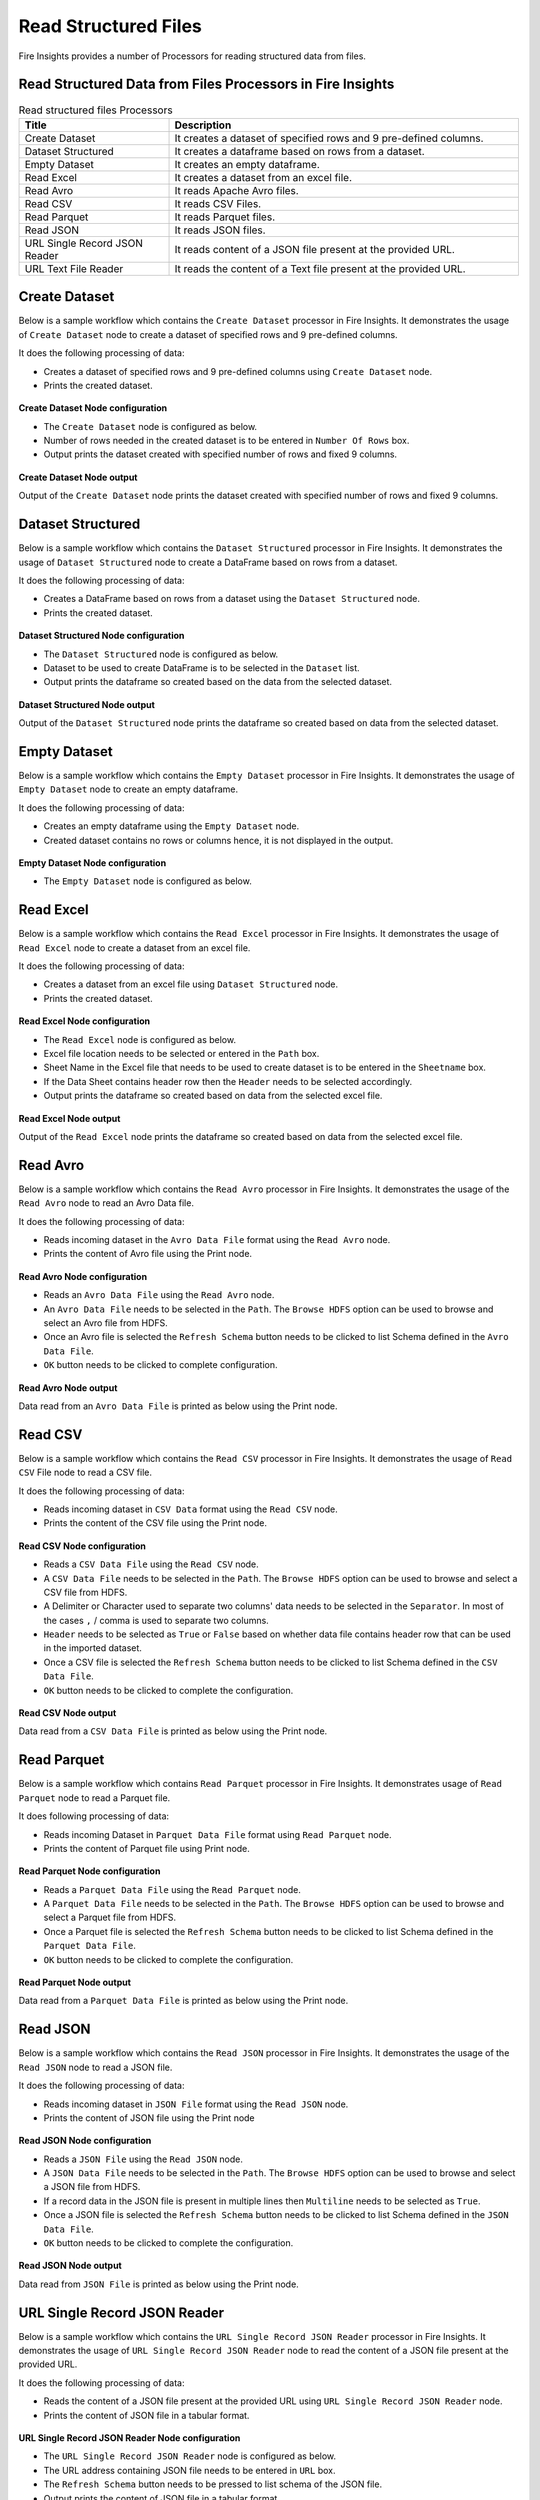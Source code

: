Read Structured Files
==========

Fire Insights provides a number of Processors for reading structured data from files.


Read Structured Data from Files Processors in Fire Insights
----------------------------------------


.. list-table:: Read structured files Processors
   :widths: 30 70
   :header-rows: 1

   * - Title
     - Description
   * - Create Dataset
     - It creates a dataset of specified rows and 9 pre-defined columns.
   * - Dataset Structured
     - It creates a dataframe based on rows from a dataset.
   * - Empty Dataset
     - It creates an empty dataframe.
   * - Read Excel
     - It creates a dataset from an excel file.
   * - Read Avro
     - It reads Apache Avro files.
   * - Read CSV
     - It reads CSV Files.
   * - Read Parquet
     - It reads Parquet files.
   * - Read JSON
     - It reads JSON files.
   * - URL Single Record JSON Reader
     - It reads content of a JSON file present at the provided URL.
   * - URL Text File Reader
     - It reads the content of a Text file present at the provided URL.     

Create Dataset
----------------------------------------

Below is a sample workflow which contains the ``Create Dataset`` processor in Fire Insights. It demonstrates the usage of ``Create Dataset`` node to create a dataset of specified rows and 9 pre-defined columns.

It does the following processing of data:

*	Creates a dataset of specified rows and 9 pre-defined columns using ``Create Dataset`` node.
*	Prints the created dataset.

.. figure:: ../../_assets/user-guide/read-write/read-structured/create-dataset.png
   :alt: readwrite_userguide
   :width: 50%
   
**Create Dataset Node configuration**

*	The ``Create Dataset`` node is configured as below.
*	Number of rows needed in the created dataset is to be entered in ``Number Of Rows`` box.
*	Output prints the dataset created with specified number of rows and fixed 9 columns.

.. figure:: ../../_assets/user-guide/read-write/read-structured/createdataset-config.png
   :alt: readwrite_userguide
   :width: 70%
   
**Create Dataset Node output**

Output of the ``Create Dataset`` node prints the dataset created with specified number of rows and fixed 9 columns.

.. figure:: ../../_assets/user-guide/read-write/read-structured/createdataset-printnode-output.png
   :alt: readwrite_userguide
   :width: 70%       	    

Dataset Structured
----------------------------------------

Below is a sample workflow which contains the ``Dataset Structured`` processor in Fire Insights. It demonstrates the usage of ``Dataset Structured`` node to create a DataFrame based on rows from a dataset.

It does the following processing of data:

*	Creates a DataFrame based on rows from a dataset using the ``Dataset Structured`` node.
*	Prints the created dataset.

.. figure:: ../../_assets/user-guide/read-write/read-structured/dataset-structured.png
   :alt: readwrite_userguide
   :width: 50%
   
**Dataset Structured Node configuration**

*	The ``Dataset Structured`` node is configured as below.
*	Dataset to be used to create DataFrame is to be selected in the ``Dataset`` list.
*	Output prints the dataframe so created based on the data from the selected dataset.

.. figure:: ../../_assets/user-guide/read-write/read-structured/datasetstructured-config.png
   :alt: readwrite_userguide
   :width: 70%
   
**Dataset Structured Node output**

Output of the ``Dataset Structured`` node prints the dataframe so created based on data from the selected dataset.

.. figure:: ../../_assets/user-guide/read-write/read-structured/datasetstructured-printnode-output.png
   :alt: readwrite_userguide
   :width: 70%       	    

Empty Dataset
----------------------------------------

Below is a sample workflow which contains the ``Empty Dataset`` processor in Fire Insights. It demonstrates the usage of ``Empty Dataset`` node to create an empty dataframe.

It does the following processing of data:

*	Creates an empty dataframe using the ``Empty Dataset`` node.
*	Created dataset contains no rows or columns hence, it is not displayed in the output.

.. figure:: ../../_assets/user-guide/read-write/read-structured/create-empty-dataset-WF.png
   :alt: readwrite_userguide
   :width: 50%
   
**Empty Dataset Node configuration**

*	The ``Empty Dataset`` node is configured as below.

.. figure:: ../../_assets/user-guide/read-write/read-structured/emptydataset-config.png
   :alt: readwrite_userguide
   :width: 70%
   
Read Excel
----------------------------------------

Below is a sample workflow which contains the ``Read Excel`` processor in Fire Insights. It demonstrates the usage of ``Read Excel`` node to create a dataset from an excel file.

It does the following processing of data:

*	Creates a dataset from an excel file using ``Dataset Structured`` node.
*	Prints the created dataset.

.. figure:: ../../_assets/user-guide/read-write/read-structured/read-excel-WF.png
   :alt: readwrite_userguide
   :width: 50%
   
**Read Excel Node configuration**

*	The ``Read Excel`` node is configured as below.
*	Excel file location needs to be selected or entered in the ``Path`` box.
*	Sheet Name in the Excel file that needs to be used to create dataset is to be entered in the ``Sheetname`` box.
*	If the Data Sheet contains header row then the ``Header`` needs to be selected accordingly.
*	Output prints the dataframe so created based on data from the selected excel file.

.. figure:: ../../_assets/user-guide/read-write/read-structured/readexcel-config.png
   :alt: readwrite_userguide
   :width: 70%
   
**Read Excel Node output**

Output of the ``Read Excel`` node prints the dataframe so created based on data from the selected excel file.

.. figure:: ../../_assets/user-guide/read-write/read-structured/readexcel-printnode-output.png
   :alt: readwrite_userguide
   :width: 70%       	    


Read Avro
----------------------------------------

Below is a sample workflow which contains the ``Read Avro`` processor in Fire Insights. It demonstrates the usage of the ``Read Avro`` node to read an Avro Data file.

It does the following processing of data:

*	Reads incoming dataset in the ``Avro Data File`` format using the ``Read Avro`` node.
* 	Prints the content of Avro file using the Print node.


.. figure:: ../../_assets/user-guide/read-write/read-structured/read-avro-WF.png
   :alt: readavro_node_userguide
   :width: 50%
   

**Read Avro Node configuration**

*	Reads an ``Avro Data File`` using the ``Read Avro`` node.
*	An ``Avro Data File`` needs to be selected in the ``Path``. The ``Browse HDFS`` option can be used to browse and select an Avro file from HDFS.
*	Once an Avro file is selected the ``Refresh Schema`` button needs to be clicked to list Schema defined in the ``Avro Data File``.
*	``OK`` button needs to be clicked to complete configuration.

.. figure:: ../../_assets/user-guide/read-write/read-structured/readavro-configuration.png
   :alt: readavro_node_userguide
   :width: 70%

**Read Avro Node output**

Data read from an ``Avro Data File`` is printed as below using the Print node.

.. figure:: ../../_assets/user-guide/read-write/read-structured/readavro-printnode-output.png
   :alt: readavro_node_userguide
   :width: 70%
   
Read CSV
----------------------------------------

Below is a sample workflow which contains the ``Read CSV`` processor in Fire Insights. It demonstrates the usage of ``Read CSV`` File node to read a CSV file.

It does the following processing of data:

*	Reads incoming dataset in ``CSV Data`` format using the ``Read CSV`` node.
* 	Prints the content of the CSV file using the Print node.

.. figure:: ../../_assets/user-guide/read-write/read-structured/read-CSV-WF.png
   :alt: readcsv_node_userguide
   :width: 50%
   

**Read CSV Node configuration**

*	Reads a ``CSV Data File`` using the ``Read CSV`` node.
*	A ``CSV Data File`` needs to be selected in the ``Path``. The ``Browse HDFS`` option can be used to browse and select a CSV file from HDFS.
*	A Delimiter or Character used to separate two columns' data needs to be selected in the ``Separator``. In most of the cases ``,`` / comma is used to separate two columns.
*	``Header`` needs to be selected as ``True`` or ``False`` based on whether data file contains header row that can be used in the imported dataset.
*	Once a CSV file is selected the ``Refresh Schema`` button needs to be clicked to list Schema defined in the ``CSV Data File``. 
*	``OK`` button needs to be clicked to complete the configuration.

.. figure:: ../../_assets/user-guide/read-write/read-structured/readcsv-configuration.png
   :alt: readcsv_node_userguide
   :width: 70%

**Read CSV Node output**

Data read from a ``CSV Data File`` is printed as below using the Print node.

.. figure:: ../../_assets/user-guide/read-write/read-structured/readcsv-printnode-output.png
   :alt: readcsv_node_userguide
   :width: 70%
   
Read Parquet
----------------------------------------

Below is a sample workflow which contains ``Read Parquet`` processor in Fire Insights. It demonstrates usage of ``Read Parquet`` node to read a Parquet file.

It does following processing of data:

*	Reads incoming Dataset in ``Parquet Data File`` format using ``Read Parquet`` node.
* 	Prints the content of Parquet file using Print node.

.. figure:: ../../_assets/user-guide/read-write/read-structured/read-parquet-WF.png
   :alt: readparquet_node_userguide
   :width: 50%
   

**Read Parquet Node configuration**

*	Reads a ``Parquet Data File`` using the ``Read Parquet`` node.
*	A ``Parquet Data File`` needs to be selected in the ``Path``. The ``Browse HDFS`` option can be used to browse and select a Parquet file from HDFS.
*	Once a Parquet file is selected the ``Refresh Schema`` button needs to be clicked to list Schema defined in the ``Parquet Data File``. 
*	``OK`` button needs to be clicked to complete the configuration.

.. figure:: ../../_assets/user-guide/read-write/read-structured/readparquet-configuration.png
   :alt: readparquet_node_userguide
   :width: 70%

**Read Parquet Node output**

Data read from a ``Parquet Data File`` is printed as below using the Print node.

.. figure:: ../../_assets/user-guide/read-write/read-structured/readparquet-printnode-output.png
   :alt: readparquet_node_userguide
   :width: 70%
   
Read JSON
----------------------------------------

Below is a sample workflow which contains the ``Read JSON`` processor in Fire Insights. It demonstrates the usage of the ``Read JSON`` node to read a JSON file.

It does the following processing of data:

*	Reads incoming dataset in ``JSON File`` format using the ``Read JSON`` node.
* 	Prints the content of JSON file using the Print node

.. figure:: ../../_assets/user-guide/read-write/read-structured/read-JSON-WF.png
   :alt: readjson_node_userguide
   :width: 50%
   

**Read JSON Node configuration**

*	Reads a ``JSON File`` using the ``Read JSON`` node.
*	A ``JSON Data File`` needs to be selected in the ``Path``. The ``Browse HDFS`` option can be used to browse and select a JSON file from HDFS.
*	If a record data in the JSON file is present in multiple lines then ``Multiline`` needs to be selected as ``True``.
*	Once a JSON file is selected the ``Refresh Schema`` button needs to be clicked to list Schema defined in the ``JSON Data File``. 
*	``OK`` button needs to be clicked to complete the configuration.

.. figure:: ../../_assets/user-guide/read-write/read-structured/readjson-configuration.png
   :alt: readjson_node_userguide
   :width: 70%

**Read JSON Node output**

Data read from ``JSON File`` is printed as below using the Print node.

.. figure:: ../../_assets/user-guide/read-write/read-structured/readjson-printnode-output.png
   :alt: readjson_node_userguide
   :width: 70%
   
URL Single Record JSON Reader
----------------------------------------

Below is a sample workflow which contains the ``URL Single Record JSON Reader`` processor in Fire Insights. It demonstrates the usage of ``URL Single Record JSON Reader`` node to read the content of a JSON file present at the provided URL.

It does the following processing of data:

*	Reads the content of a JSON file present at the provided URL using ``URL Single Record JSON Reader`` node.
*	Prints the content of JSON file in a tabular format.

.. figure:: ../../_assets/user-guide/read-write/read-structured/read-JSON-URL-WF.png
   :alt: readwrite_userguide
   :width: 50%
   
**URL Single Record JSON Reader Node configuration**

*	The ``URL Single Record JSON Reader`` node is configured as below.
*	The URL address containing JSON file needs to be entered in ``URL`` box. 
*	The ``Refresh Schema`` button needs to be pressed to list schema of the JSON file.
*	Output prints the content of JSON file in a tabular format.

.. figure:: ../../_assets/user-guide/read-write/read-structured/urljson-config.png
   :alt: readwrite_userguide
   :width: 70%
   
**URL Single Record JSON Reader Node output**

Output of the ``URL Single Record JSON Reader`` node prints the content of JSON file in a tabular format.

.. figure:: ../../_assets/user-guide/read-write/read-structured/urljson-printnode-output.png
   :alt: readwrite_userguide
   :width: 70%       	    

URL Text File Reader
----------------------------------------

Below is a sample workflow which contains the ``URL Text File Reader`` processor in Fire Insights. It demonstrates the usage of the ``URL Text File Reader`` node to read content of a Text file present at the provided URL.

It does the following processing of data:

*	Reads the content of a Text file present at the provided URL using the ``URL Text File Reader`` node.
*	Prints the content of the Text file in a tabular format.

.. figure:: ../../_assets/user-guide/read-write/read-structured/read-text-URL-WF.png
   :alt: readwrite_userguide
   :width: 50%
   
**URL Text File Reader Node configuration**

*	The ``URL Text File Reader`` node is configured as below.
*	The URL address containing Text file needs to be entered in ``URL`` box. 
*	Output prints the content of the Text file in a tabular format.

.. figure:: ../../_assets/user-guide/read-write/read-structured/urltext-config.png
   :alt: readwrite_userguide
   :width: 70%
   
**URL Text File Reader Node output**

Output of the  ``URL Text File Reader`` node prints the content of the Text file in a tabular format.

.. figure:: ../../_assets/user-guide/read-write/read-structured/urltext-printnode-output.png
   :alt: readwrite_userguide
   :width: 70%       	    
